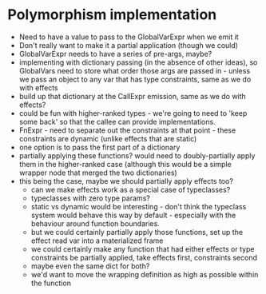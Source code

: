 * Polymorphism implementation
- Need to have a value to pass to the GlobalVarExpr when we emit it
- Don't really want to make it a partial application (though we could)
- GlobalVarExpr needs to have a series of pre-args, maybe?
- implementing with dictionary passing (in the absence of other ideas), so GlobalVars need to store what order those args
  are passed in - unless we pass an object to any var that has type constraints, same as we do with effects
- build up that dictionary at the CallExpr emission, same as we do with effects?
- could be fun with higher-ranked types - we're going to need to 'keep some back' so that the callee can provide
  implementations.
- FnExpr - need to separate out the constraints at that point - these constraints are dynamic (unlike effects that are
  static)
- one option is to pass the first part of a dictionary
- partially applying these functions? would need to doubly-partially apply them in the higher-ranked case (although this would be a simple wrapper node that merged the two dictionaries)
- this being the case, maybe we should partially apply effects too?
  - can we make effects work as a special case of typeclasses?
  - typeclasses with zero type params?
  - static vs dynamic would be interesting - don't think the typeclass system would behave this way by default -
    especially with the behaviour around function boundaries.
  - but we could certainly partially apply those functions, set up the effect read var into a materialized frame
  - we could certainly make any function that had either effects or type constraints be partially applied, take effects
    first, constraints second
  - maybe even the same dict for both?
  - we'd want to move the wrapping definition as high as possible within the function
